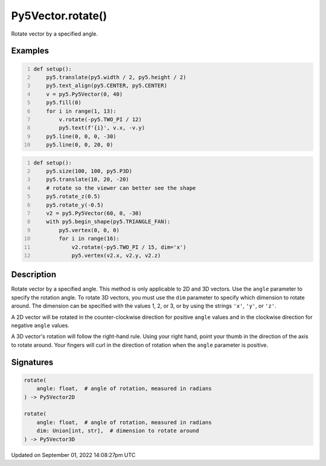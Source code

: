Py5Vector.rotate()
==================

Rotate vector by a specified angle.

Examples
--------

.. raw:: html

    <div class="example-table">

.. raw:: html

    <div class="example-row"><div class="example-cell-image">

.. image:: /images/reference/Py5Vector_rotate_0.png
    :alt: example picture for rotate()

.. raw:: html

    </div><div class="example-cell-code">

.. code:: python
    :number-lines:

    def setup():
        py5.translate(py5.width / 2, py5.height / 2)
        py5.text_align(py5.CENTER, py5.CENTER)
        v = py5.Py5Vector(0, 40)
        py5.fill(0)
        for i in range(1, 13):
            v.rotate(-py5.TWO_PI / 12)
            py5.text(f'{i}', v.x, -v.y)
        py5.line(0, 0, 0, -30)
        py5.line(0, 0, 20, 0)

.. raw:: html

    </div></div>

.. raw:: html

    <div class="example-row"><div class="example-cell-image">

.. image:: /images/reference/Py5Vector_rotate_1.png
    :alt: example picture for rotate()

.. raw:: html

    </div><div class="example-cell-code">

.. code:: python
    :number-lines:

    def setup():
        py5.size(100, 100, py5.P3D)
        py5.translate(10, 20, -20)
        # rotate so the viewer can better see the shape
        py5.rotate_z(0.5)
        py5.rotate_y(-0.5)
        v2 = py5.Py5Vector(60, 0, -30)
        with py5.begin_shape(py5.TRIANGLE_FAN):
            py5.vertex(0, 0, 0)
            for i in range(16):
                v2.rotate(-py5.TWO_PI / 15, dim='x')
                py5.vertex(v2.x, v2.y, v2.z)

.. raw:: html

    </div></div>

.. raw:: html

    </div>

Description
-----------

Rotate vector by a specified angle. This method is only applicable to 2D and 3D vectors. Use the ``angle`` parameter to specify the rotation angle. To rotate 3D vectors, you must use the ``dim`` parameter to specify which dimension to rotate around. The dimension can be specified with the values 1, 2, or 3, or by using the strings ``'x'``, ``'y'``, or ``'z'``.

A 2D vector will be rotated in the counter-clockwise direction for positive ``angle`` values and in the clockwise direction for negative ``angle`` values.

A 3D vector's rotation will follow the right-hand rule. Using your right hand, point your thumb in the direction of the axis to rotate around. Your fingers will curl in the direction of rotation when the ``angle`` parameter is positive.

Signatures
----------

.. code:: python

    rotate(
        angle: float,  # angle of rotation, measured in radians
    ) -> Py5Vector2D

    rotate(
        angle: float,  # angle of rotation, measured in radians
        dim: Union[int, str],  # dimension to rotate around
    ) -> Py5Vector3D

Updated on September 01, 2022 14:08:27pm UTC

